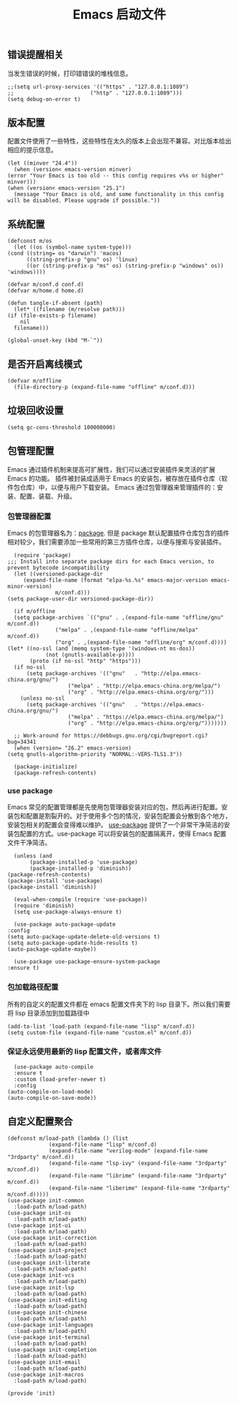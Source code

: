 #+TITLE:  Emacs 启动文件
#+AUTHOR: 孙建康（rising.lambda）
#+EMAIL:  rising.lambda@gmail.com

#+DESCRIPTION: A literate programming version of my Emacs Initialization script, loaded by the .emacs file.
#+PROPERTY:    header-args        :results silent   :eval no-export   :comments org
#+PROPERTY:    header-args        :mkdirp yes
#+PROPERTY:    header-args:elisp  :tangle "~/.emacs.d/init.el"
#+PROPERTY:    header-args:shell  :tangle no
#+OPTIONS:     num:nil toc:nil todo:nil tasks:nil tags:nil
#+OPTIONS:     skip:nil author:nil email:nil creator:nil timestamp:nil
#+INFOJS_OPT:  view:nil toc:nil ltoc:t mouse:underline buttons:0 path:http://orgmode.org/org-info.js

** 错误提醒相关
   当发生错误的时候，打印错错误的堆栈信息。
   #+BEGIN_SRC elisp :eval never :exports code
     ;;(setq url-proxy-services '(("https" . "127.0.0.1:1089")
     ;;                        ("http" . "127.0.0.1:1089")))
     (setq debug-on-error t)
   #+END_SRC

** 版本配置
   配置文件使用了一些特性，这些特性在太久的版本上会出现不兼容。对比版本给出相应的提示信息。

   #+BEGIN_SRC elisp :eval never :exports code
     (let ((minver "24.4"))
       (when (version< emacs-version minver)
	 (error "Your Emacs is too old -- this config requires v%s or higher" minver)))
     (when (version< emacs-version "25.1")
       (message "Your Emacs is old, and some functionality in this config will be disabled. Please upgrade if possible."))
   #+END_SRC

** 系统配置

   #+HEADER: :var conf.d=(or (and (boundp 'm/conf.d) (file-directory-p m/conf.d) m/conf.d) (expand-file-name user-emacs-directory))
   #+HEADER: :var home.d=(or (and (boundp 'm/home.d) (file-directory-p m/home.d) m/home.d) (expand-file-name "~"))
   #+BEGIN_SRC elisp :eval never :exports code
     (defconst m/os
       (let ((os (symbol-name system-type)))
	 (cond ((string= os "darwin") 'macos)
	       ((string-prefix-p "gnu" os) 'linux)
	       ((or (string-prefix-p "ms" os) (string-prefix-p "windows" os)) 'windows))))

     (defvar m/conf.d conf.d)
     (defvar m/home.d home.d)

     (defun tangle-if-absent (path)
       (let* ((filename (m/resolve path)))
	 (if (file-exists-p filename)
	     nil
	   filename)))
   #+END_SRC

   #+BEGIN_SRC elisp :eval never :exports code
  (global-unset-key (kbd "M-`"))
   #+END_SRC


** 是否开启离线模式
   #+BEGIN_SRC elisp :eval never :exports code
     (defvar m/offline 
       (file-directory-p (expand-file-name "offline" m/conf.d)))
   #+END_SRC

** 垃圾回收设置
   #+BEGIN_SRC elisp :eval never :exports code
     (setq gc-cons-threshold 100000000)
   #+END_SRC
** 包管理配置
   Emacs 通过插件机制来提高可扩展性，我们可以通过安装插件来灵活的扩展 Emacs 的功能。 插件被封装成适用于 Emacs 的安装包，被存放在插件仓库（软件包仓库）中，以便与用户下载安装。
   Emacs 通过包管理器来管理插件的：安装、配置、装载、升级。
*** 包管理器配置
    Emacs 的包管理器名为：[[http://tromey.com/elpa/][package]]. 但是 package 默认配置插件仓库包含的插件相对较少，我们需要添加一些常用的第三方插件仓库，以便与搜索与安装插件。

    #+BEGIN_SRC elisp :eval never :exports code
      (require 'package)
	;;; Install into separate package dirs for each Emacs version, to prevent bytecode incompatibility
      (let ((versioned-package-dir
	     (expand-file-name (format "elpa-%s.%s" emacs-major-version emacs-minor-version)
			       m/conf.d)))
	(setq package-user-dir versioned-package-dir))

      (if m/offline
	  (setq package-archives `(("gnu" . ,(expand-file-name "offline/gnu" m/conf.d))
				   ("melpa" . ,(expand-file-name "offline/melpa" m/conf.d))
				   ("org" . ,(expand-file-name "offline/org" m/conf.d))))
	(let* ((no-ssl (and (memq system-type '(windows-nt ms-dos))
			    (not (gnutls-available-p))))
	       (proto (if no-ssl "http" "https")))
	  (if no-ssl
	      (setq package-archives '(("gnu"   . "http://elpa.emacs-china.org/gnu/")
				       ("melpa" . "http://elpa.emacs-china.org/melpa/")
				       ("org" . "http://elpa.emacs-china.org/org/")))
	    (unless no-ssl
	      (setq package-archives '(("gnu"   . "https://elpa.emacs-china.org/gnu/")
				       ("melpa" . "https://elpa.emacs-china.org/melpa/")
				       ("org" . "http://elpa.emacs-china.org/org/")))))))

      ;; Work-around for https://debbugs.gnu.org/cgi/bugreport.cgi?bug=34341
      (when (version= "26.2" emacs-version)
	(setq gnutls-algorithm-priority "NORMAL:-VERS-TLS1.3"))

      (package-initialize)
      (package-refresh-contents)
    #+END_SRC
*** use package
    Emacs 常见的配置管理都是先使用包管理器安装对应的包，然后再进行配置。安装包和配置是割裂开的。对于使用多个包的情况，安装包配置会分散到各个地方，安装包相关的配置会变得难以维护。
    [[https://github.com/jwiegley/use-package][use-package]] 提供了一个非常干净简洁的安装包配置的方式。use-package 可以将安装包的配置隔离开，使得 Emacs 配置文件干净简洁。

    #+BEGIN_SRC elisp :eval never :exports code
      (unless (and 
	       (package-installed-p 'use-package)
	       (package-installed-p 'diminish))
	(package-refresh-contents)
	(package-install 'use-package)
	(package-install 'diminish))

      (eval-when-compile (require 'use-package))
      (require 'diminish)
      (setq use-package-always-ensure t)

      (use-package auto-package-update
	:config
	(setq auto-package-update-delete-old-versions t)
	(setq auto-package-update-hide-results t)
	(auto-package-update-maybe))

      (use-package use-package-ensure-system-package
	:ensure t)
    #+END_SRC

*** 包加载路径配置
    所有的自定义的配置文件都在 emacs 配置文件夹下的 lisp 目录下。所以我们需要将 lisp 目录添加到加载路径中
    #+BEGIN_SRC elisp :eval never :exports code
      (add-to-list 'load-path (expand-file-name "lisp" m/conf.d))
      (setq custom-file (expand-file-name "custom.el" m/conf.d))
    #+END_SRC

*** 保证永远使用最新的 lisp 配置文件，或者库文件
    #+BEGIN_SRC elisp :eval never :exports code
      (use-package auto-compile
      :ensure t
      :custom (load-prefer-newer t)
      :config
	(auto-compile-on-load-mode)
	(auto-compile-on-save-mode))
    #+END_SRC

 
** 自定义配置聚合

   #+BEGIN_SRC elisp :eval never :exports code
     (defconst m/load-path (lambda () (list 
				  (expand-file-name "lisp" m/conf.d)
				  (expand-file-name "verilog-mode" (expand-file-name "3rdparty" m/conf.d))
				  (expand-file-name "lsp-ivy" (expand-file-name "3rdparty" m/conf.d))
				  (expand-file-name "librime" (expand-file-name "3rdparty" m/conf.d))
				  (expand-file-name "liberime" (expand-file-name "3rdparty" m/conf.d)))))
     (use-package init-common
       :load-path m/load-path)
     (use-package init-os
       :load-path m/load-path)
     (use-package init-ui
       :load-path m/load-path)
     (use-package init-correction
       :load-path m/load-path)
     (use-package init-project
       :load-path m/load-path)
     (use-package init-literate
       :load-path m/load-path)
     (use-package init-vcs
       :load-path m/load-path)
     (use-package init-lsp
       :load-path m/load-path)
     (use-package init-editing
       :load-path m/load-path)
     (use-package init-chinese
       :load-path m/load-path)
     (use-package init-languages
       :load-path m/load-path)
     (use-package init-terminal
       :load-path m/load-path)
     (use-package init-completion
       :load-path m/load-path)
     (use-package init-email
       :load-path m/load-path)
     (use-package init-macros
       :load-path m/load-path)
   #+END_SRC
   #+BEGIN_SRC elisp :eval never :exports code
     (provide 'init)
   #+END_SRC

